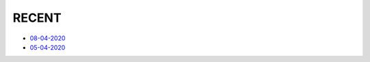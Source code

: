 RECENT
=============================================

- `08-04-2020 <#id1>`_
- `05-04-2020 <#id2>`_


.. mdinclude:: 08-04-2020.md
.. mdinclude:: 05-04-2020.md
